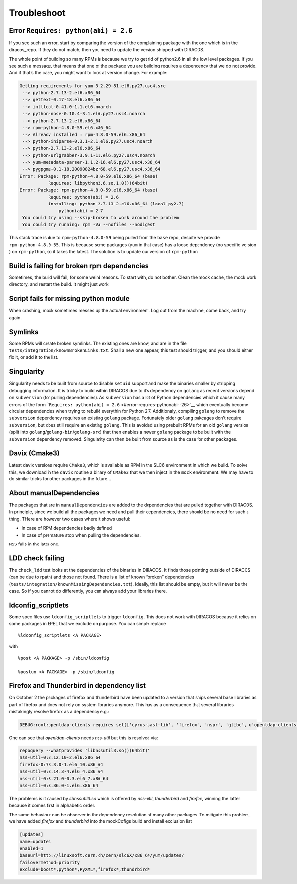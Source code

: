 Troubleshoot
============

Error ``Requires: python(abi) = 2.6``
-------------------------------------

If you see such an error, start by comparing the version of the
complaining package with the one which is in the diracos_repo. If they
do not match, then you need to update the version shipped with DIRACOS.

The whole point of building so many RPMs is because we try to get rid
of python2.6 in all the low level packages. If you see such a message,
that means that one of the package you are building requires a
dependency that we do not provide. And if that’s the case, you might
want to look at version change. For example:

.. code-block:: text

   Getting requirements for yum-3.2.29-81.el6.py27.usc4.src
    --> python-2.7.13-2.el6.x86_64
    --> gettext-0.17-18.el6.x86_64
    --> intltool-0.41.0-1.1.el6.noarch
    --> python-nose-0.10.4-3.1.el6.py27.usc4.noarch
    --> python-2.7.13-2.el6.x86_64
    --> rpm-python-4.8.0-59.el6.x86_64
    --> Already installed : rpm-4.8.0-59.el6.x86_64
    --> python-iniparse-0.3.1-2.1.el6.py27.usc4.noarch
    --> python-2.7.13-2.el6.x86_64
    --> python-urlgrabber-3.9.1-11.el6.py27.usc4.noarch
    --> yum-metadata-parser-1.1.2-16.el6.py27.usc4.x86_64
    --> pygpgme-0.1-18.20090824bzr68.el6.py27.usc4.x86_64
   Error: Package: rpm-python-4.8.0-59.el6.x86_64 (base)
              Requires: libpython2.6.so.1.0()(64bit)
   Error: Package: rpm-python-4.8.0-59.el6.x86_64 (base)
              Requires: python(abi) = 2.6
              Installing: python-2.7.13-2.el6.x86_64 (local-py2.7)
                  python(abi) = 2.7
    You could try using --skip-broken to work around the problem
    You could try running: rpm -Va --nofiles --nodigest

This stack trace is due to ``rpm-python-4.8.0-59`` being pulled from the
``base`` repo, despite we provide ``rpm-python-4.8.0-55``. This is
because some packages (``yum`` in that case) has a loose dependency (no
specific version ) on ``rpm-python``, so it takes the latest. The
solution is to update our version of ``rpm-python``

Build is failing for broken rpm dependencies
--------------------------------------------

Sometimes, the build will fail, for some weird reasons. To start with,
do not bother. Clean the mock cache, the mock work directory, and
restart the build. It might just work

Script fails for missing python module
--------------------------------------

When crashing, mock sometimes messes up the actual environment. Log out
from the machine, come back, and try again.

Symlinks
--------

Some RPMs will create broken symlinks. The existing ones are know, and
are in the file ``tests/integration/knownBrokenLinks.txt``. Shall a new
one appear, this test should trigger, and you should either fix it, or
add it to the list.

Singularity
-----------

Singularity needs to be built from source to disable ``setuid`` support
and make the binaries smaller by stripping debugging information. It is
tricky to build within DIRACOS due to it’s dependency on ``golang`` as
recent versions depend on ``subversion`` (for pulling dependencies). As
``subversion`` has a lot of Python dependencies which it cause many
errors of the form
```Requires: python(abi) = 2.6`` <#error-requires-pythonabi--26>`__
which eventually become circular dependencies when trying to rebuild
everythin for Python 2.7. Additionaly, compiling ``golang`` to remove
the ``subversion`` dependency requires an existing ``golang`` package.
Fortunately older ``golang`` pakcages don’t require ``subversion``, but
does still require an existing ``golang``. This is avoided using
prebuilt RPMs for an old ``golang`` version (split into
``golang``/``golang-bin``/``golang-src``) that then enables a newer
``golang`` package to be built with the ``subversion`` dependency
removed. Singularity can then be built from source as is the case for
other packages.

Davix (Cmake3)
--------------

Latest davix versions require ``CMake3``, which is available as RPM in the SLC6
environment in which we build. To solve this, we download in the ``davix`` routine
a binary of ``CMake3`` that we then inject in the ``mock`` environment. We may have
to do similar tricks for other packages in the future...

About manualDependencies
------------------------

The packages that are in ``manualDependencies`` are added to the
dependencies that are pulled together with DIRACOS. In principle, since
we build all the packages we need and pull their dependencies, there
should be no need for such a thing. THere are however two cases where it
shows useful:

-  In case of RPM dependencies badly defined
-  In case of premature stop when pulling the dependencies.

``NSS`` falls in the later one.

LDD check failing
-----------------

The ``check_ldd`` test looks at the dependencies of the binaries in
DIRACOS. It finds those pointing outside of DIRACOS (can be due to
rpath) and those not found. There is a list of known “broken”
dependencies (``tests/integration/knownMissingDependencies.txt``).
Ideally, this list should be empty, but it will never be the case. So if
you cannot do differently, you can always add your libraries there.

ldconfig_scriptlets
-------------------

Some spec files use ``ldconfig_scriptlets`` to trigger ``ldconfig``.
This does not work with DIRACOS because it relies on some packages in
EPEL that we exclude on purpose. You can simply replace

::

   %ldconfig_scriptlets <A PACKAGE>

with

::

   %post <A PACKAGE> -p /sbin/ldconfig

   %postun <A PACKAGE> -p /sbin/ldconfig


Firefox and Thunderbird in dependency list
------------------------------------------
On October 2 the packages of firefox and thunderbird have been updated to
a version that ships several base libraries as part of firefox and does not
rely on system libraries anymore. This has as a consequence that several libraries 
mistakingly resolve firefox as a dependency e.g.:

.. code-block:: text

    DEBUG:root:openldap-clients requires set(['cyrus-sasl-lib', 'firefox', 'nspr', 'glibc', u'openldap-clients', 'nss-util', 'openldap', 'nss'])

One can see that `openldap-clients` needs `nss-util` but this is resolved via:

.. code-block:: text

  repoquery --whatprovides 'libnssutil3.so()(64bit)'
  nss-util-0:3.12.10-2.el6.x86_64
  firefox-0:78.3.0-1.el6_10.x86_64
  nss-util-0:3.14.3-4.el6_4.x86_64
  nss-util-0:3.21.0-0.3.el6_7.x86_64
  nss-util-0:3.36.0-1.el6.x86_64

The problems is it caused by `libnssutil3.so` which is offered by `nss-util`, `thunderbird` and `firefox`, winning the latter because it comes first in alphabetic order.

The same behaviour can be observer in the dependency resolution of many other packages. To mitigate this problem, we have added `firefox` and `thunderbird` into the mockCofigs build and install exclusion list

.. code-block:: text

  [updates]
  name=updates
  enabled=1
  baseurl=http://linuxsoft.cern.ch/cern/slc6X/x86_64/yum/updates/
  failovermethod=priority
  exclude=boost*,python*,PyXML*,firefox*,thundrbird*
